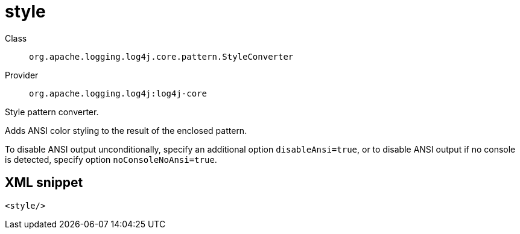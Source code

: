 ////
Licensed to the Apache Software Foundation (ASF) under one or more
contributor license agreements. See the NOTICE file distributed with
this work for additional information regarding copyright ownership.
The ASF licenses this file to You under the Apache License, Version 2.0
(the "License"); you may not use this file except in compliance with
the License. You may obtain a copy of the License at

    https://www.apache.org/licenses/LICENSE-2.0

Unless required by applicable law or agreed to in writing, software
distributed under the License is distributed on an "AS IS" BASIS,
WITHOUT WARRANTIES OR CONDITIONS OF ANY KIND, either express or implied.
See the License for the specific language governing permissions and
limitations under the License.
////
[#org_apache_logging_log4j_core_pattern_StyleConverter]
= style

Class:: `org.apache.logging.log4j.core.pattern.StyleConverter`
Provider:: `org.apache.logging.log4j:log4j-core`

Style pattern converter.

Adds ANSI color styling to the result of the enclosed pattern.

To disable ANSI output unconditionally, specify an additional option `disableAnsi=true`, or to disable ANSI output if no console is detected, specify option `noConsoleNoAnsi=true`.

[#org_apache_logging_log4j_core_pattern_StyleConverter-XML-snippet]
== XML snippet
[source, xml]
----
<style/>
----
